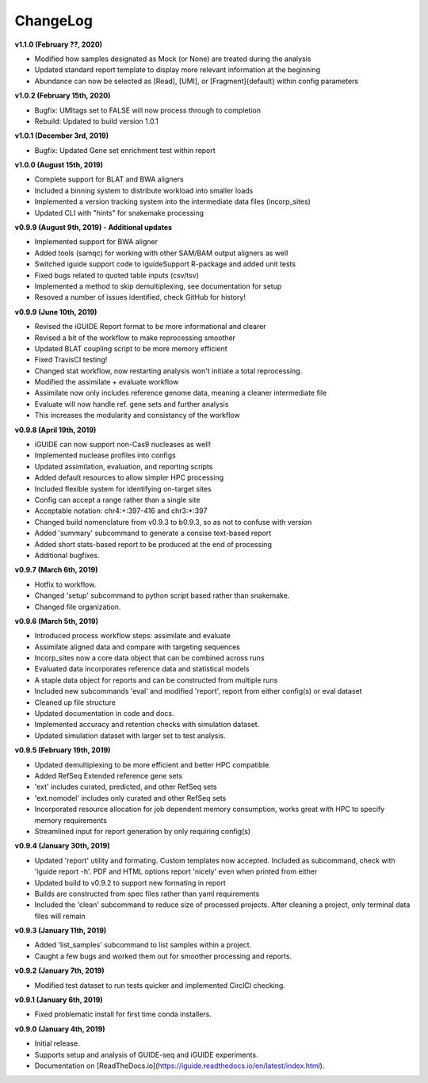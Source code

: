 .. _changelog:

ChangeLog
=========

**v1.1.0 (February ??, 2020)**

- Modified how samples designated as Mock (or None) are treated during the 
  analysis
- Updated standard report template to display more relevant information at the 
  beginning
- Abundance can now be selected as [Read], [UMI], or [Fragment]{default} within 
  config parameters

**v1.0.2 (February 15th, 2020)**

- Bugfix: UMItags set to FALSE will now process through to completion
- Rebuild: Updated to build version 1.0.1

**v1.0.1 (December 3rd, 2019)**

- Bugfix: Updated Gene set enrichment test within report

**v1.0.0 (August 15th, 2019)**

- Complete support for BLAT and BWA aligners
- Included a binning system to distribute workload into smaller loads
- Implemented a version tracking system into the intermediate data files
  (incorp_sites)
- Updated CLI with "hints" for snakemake processing

**v0.9.9 (August 9th, 2019) - Additional updates**

- Implemented support for BWA aligner
- Added tools (samqc) for working with other SAM/BAM output aligners as well
- Switched iguide support code to iguideSupport R-package and added unit tests
- Fixed bugs related to quoted table inputs (csv/tsv)
- Implemented a method to skip demultiplexing, see documentation for setup
- Resoved a number of issues identified, check GitHub for history!

**v0.9.9 (June 10th, 2019)**

- Revised the iGUIDE Report format to be more informational and clearer
- Revised a bit of the workflow to make reprocessing smoother
- Updated BLAT coupling script to be more memory efficient
- Fixed TravisCI testing!
- Changed stat workflow, now restarting analysis won't initiate a total 
  reprocessing.
- Modified the assimilate + evaluate workflow
- Assimilate now only includes reference genome data, meaning a cleaner
  intermediate file
- Evaluate will now handle ref. gene sets and further analysis
- This increases the modularity and consistancy of the workflow


**v0.9.8 (April 19th, 2019)**

- iGUIDE can now support non-Cas9 nucleases as well!
- Implemented nuclease profiles into configs
- Updated assimilation, evaluation, and reporting scripts
- Added default resources to allow simpler HPC processing
- Included flexible system for identifying on-target sites
- Config can accept a range rather than a single site
- Acceptable notation: chr4:+:397-416 and chr3:\*:397
- Changed build nomenclature from v0.9.3 to b0.9.3, so as not to confuse with
  version
- Added 'summary' subcommand to generate a consise text-based report
- Added short stats-based report to be produced at the end of processing
- Additional bugfixes.

**v0.9.7 (March 6th, 2019)**

- Hotfix to workflow.
- Changed 'setup' subcommand to python script based rather than snakemake.
- Changed file organization.

**v0.9.6 (March 5th, 2019)**

- Introduced process workflow steps: assimilate and evaluate
- Assimilate aligned data and compare with targeting sequences
- Incorp_sites now a core data object that can be combined across runs
- Evaluated data incorporates reference data and statistical models
- A staple data object for reports and can be constructed from multiple runs
- Included new subcommands 'eval' and modified 'report', report from either
  config(s) or eval dataset
- Cleaned up file structure
- Updated documentation in code and docs.
- Implemented accuracy and retention checks with simulation dataset.
- Updated simulation dataset with larger set to test analysis.

**v0.9.5 (February 19th, 2019)**

- Updated demultiplexing to be more efficient and better HPC compatible.
- Added RefSeq Extended reference gene sets
- 'ext' includes curated, predicted, and other RefSeq sets
- 'ext.nomodel' includes only curated and other RefSeq sets
- Incorporated resource allocation for job dependent memory consumption, works
  great with HPC to specify memory requirements
- Streamlined input for report generation by only requiring config(s)

**v0.9.4 (January 30th, 2019)**

- Updated 'report' utility and formating. Custom templates now accepted. 
  Included as subcommand, check with 'iguide report -h'. PDF and HTML options
  report 'nicely' even when printed from either
- Updated build to v0.9.2 to support new formating in report
- Builds are constructed from spec files rather than yaml requirements
- Included the 'clean' subcommand to reduce size of processed projects. After
  cleaning a project, only terminal data files will remain

**v0.9.3 (January 11th, 2019)**

- Added 'list_samples' subcommand to list samples within a project.
- Caught a few bugs and worked them out for smoother processing and reports.

**v0.9.2 (January 7th, 2019)**

- Modified test dataset to run tests quicker and implemented CirclCI checking.

**v0.9.1 (January 6th, 2019)**

- Fixed problematic install for first time conda installers.

**v0.9.0 (January 4th, 2019)**

- Initial release.
- Supports setup and analysis of GUIDE-seq and iGUIDE experiments.
- Documentation on [ReadTheDocs.io](https://iguide.readthedocs.io/en/latest/index.html).
